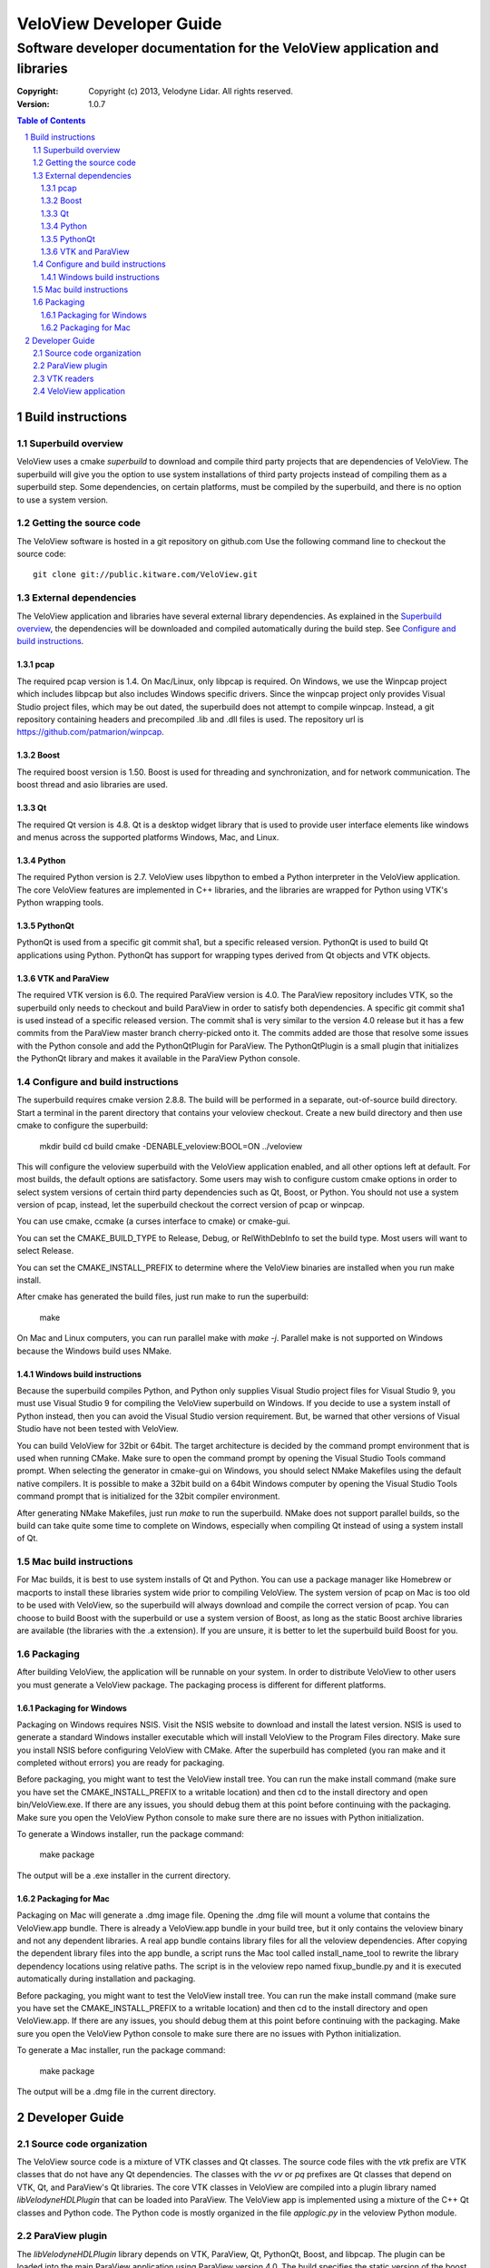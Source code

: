 ========================
VeloView Developer Guide
========================

---------------------------------------------------------------------------
Software developer documentation for the VeloView application and libraries
---------------------------------------------------------------------------

:copyright: Copyright (c) 2013, Velodyne Lidar. All rights reserved.
:version: 1.0.7

.. contents:: Table of Contents
.. section-numbering::
.. target-notes::


Build instructions
==================


Superbuild overview
-------------------

VeloView uses a cmake *superbuild* to download and compile third party projects
that are dependencies of VeloView.  The superbuild will give you the option
to use system installations of third party projects instead of compiling them
as a superbuild step.  Some dependencies, on certain platforms, must be compiled
by the superbuild, and there is no option to use a system version.

Getting the source code
-----------------------

The VeloView software is hosted in a git repository on github.com  Use the
following command line to checkout the source code::

    git clone git://public.kitware.com/VeloView.git


External dependencies
---------------------

The VeloView application and libraries have several external library dependencies.
As explained in the `Superbuild overview`_, the dependencies will be downloaded
and compiled automatically during the build step.  See `Configure and build instructions`_.

pcap
~~~~

The required pcap version is 1.4.  On Mac/Linux, only libpcap is required.  On
Windows, we use the Winpcap project which includes libpcap but also includes Windows
specific drivers.  Since the winpcap project only provides Visual Studio project
files, which may be out dated, the superbuild does not attempt to compile winpcap.
Instead, a git repository containing headers and precompiled .lib and .dll files
is used.  The repository url is https://github.com/patmarion/winpcap.

Boost
~~~~~

The required boost version is 1.50.  Boost is used for threading and synchronization,
and for network communication.  The boost thread and asio libraries are used.

Qt
~~

The required Qt version is 4.8.  Qt is a desktop widget library that is used
to provide user interface elements like windows and menus across the supported
platforms Windows, Mac, and Linux.

Python
~~~~~~

The required Python version is 2.7.  VeloView uses libpython to embed a Python
interpreter in the VeloView application.  The core VeloView features are implemented
in C++ libraries, and the libraries are wrapped for Python using VTK's Python wrapping tools.

PythonQt
~~~~~~~~

PythonQt is used from a specific git commit sha1, but a specific released version.
PythonQt is used to build Qt applications using Python.  PythonQt has support
for wrapping types derived from Qt objects and VTK objects.

VTK and ParaView
~~~~~~~~~~~~~~~~

The required VTK version is 6.0.  The required ParaView version is 4.0.  The
ParaView repository includes VTK, so the superbuild only needs to checkout
and build ParaView in order to satisfy both dependencies.  A specific git commit
sha1 is used instead of a specific released version.  The commit sha1 is very similar
to the version 4.0 release but it has a few commits from the ParaView master branch
cherry-picked onto it.  The commits added are those that resolve some issues with
the Python console and add the PythonQtPlugin for ParaView.  The PythonQtPlugin
is a small plugin that initializes the PythonQt library and makes it available
in the ParaView Python console.

Configure and build instructions
--------------------------------

The superbuild requires cmake version 2.8.8.  The build will be performed in
a separate, out-of-source build directory.  Start a terminal in the parent
directory that contains your veloview checkout.  Create a new build directory
and then use cmake to configure the superbuild:

    mkdir build
    cd build
    cmake -DENABLE_veloview:BOOL=ON ../veloview

This will configure the veloview superbuild with the VeloView application enabled,
and all other options left at default.  For most builds, the default
options are satisfactory.  Some users may wish to configure custom cmake options
in order to select system versions of certain third party dependencies such as
Qt, Boost, or Python.  You should not use a system version of pcap, instead, let
the superbuild checkout the correct version of pcap or winpcap.

You can use cmake, ccmake (a curses interface to cmake) or cmake-gui.

You can set the CMAKE_BUILD_TYPE to Release, Debug, or RelWithDebInfo to set
the build type.  Most users will want to select Release.

You can set the CMAKE_INSTALL_PREFIX to determine where the VeloView binaries
are installed when you run make install.

After cmake has generated the build files, just run make to run the superbuild:

    make

On Mac and Linux computers, you can run parallel make with *make -j*.  Parallel
make is not supported on Windows because the Windows build uses NMake.

Windows build instructions
~~~~~~~~~~~~~~~~~~~~~~~~~~

Because the superbuild compiles Python, and Python only supplies Visual Studio
project files for Visual Studio 9, you must use Visual Studio 9 for compiling
the VeloView superbuild on Windows.  If you decide to use a system install of
Python instead, then you can avoid the Visual Studio version requirement. But,
be warned that other versions of Visual Studio have not been tested with VeloView.

You can build VeloView for 32bit or 64bit.  The target architecture is decided
by the command prompt environment that is used when running CMake.  Make sure to
open the command prompt by opening the Visual Studio Tools command prompt.
When selecting the generator in cmake-gui on Windows, you should select NMake Makefiles
using the default native compilers.  It is possible to make a 32bit build on a 64bit
Windows computer by opening the Visual Studio Tools command prompt that is initialized
for the 32bit compiler environment.

After generating NMake Makefiles, just run *make* to run the superbuild.  NMake
does not support parallel builds, so the build can take quite some time to complete
on Windows, especially when compiling Qt instead of using a system install of Qt.

Mac build instructions
----------------------

For Mac builds, it is best to use system installs of Qt and Python.  You can use
a package manager like Homebrew or macports to install these libraries system wide
prior to compiling VeloView.  The system version of pcap on Mac is too old
to be used with VeloView, so the superbuild will always download and compile the
correct version of pcap.  You can choose to build Boost with the superbuild or
use a system version of Boost, as long as the static Boost archive libraries
are available (the libraries with the .a extension).  If you are unsure, it is
better to let the superbuild build Boost for you.


Packaging
---------

After building VeloView, the application will be runnable on your system.  In order
to distribute VeloView to other users you must generate a VeloView package.  The
packaging process is different for different platforms.


Packaging for Windows
~~~~~~~~~~~~~~~~~~~~~

Packaging on Windows requires NSIS.  Visit the NSIS website to download and install
the latest version.  NSIS is used to generate a standard Windows installer executable
which will install VeloView to the Program Files directory.  Make sure you install
NSIS before configuring VeloView with CMake.  After the superbuild has completed
(you ran make and it completed without errors) you are ready for packaging.

Before packaging, you might want to test the VeloView install tree.  You can run
the make install command (make sure you have set the CMAKE_INSTALL_PREFIX to a
writable location) and then cd to the install directory and open
bin/VeloView.exe.  If there are any issues, you should debug them at this point
before continuing with the packaging.  Make sure you open the VeloView Python console to make sure there
are no issues with Python initialization.

To generate a Windows installer, run the package command:

    make package

The output will be a .exe installer in the current directory.

Packaging for Mac
~~~~~~~~~~~~~~~~~~~~

Packaging on Mac will generate a .dmg image file.  Opening the .dmg file will
mount a volume that contains the VeloView.app bundle.  There is already
a VeloView.app bundle in your build tree, but it only contains the veloview
binary and not any dependent libraries.  A real app bundle contains library
files for all the veloview dependencies.  After copying the dependent library
files into the app bundle, a script runs the Mac tool called install_name_tool
to rewrite the library dependency locations using relative paths.  The script
is in the veloview repo named fixup_bundle.py and it is executed automatically
during installation and packaging.

Before packaging, you might want to test the VeloView install tree.  You
can run the make install command (make sure you have set the CMAKE_INSTALL_PREFIX
to a writable location) and then cd to the install directory and open VeloView.app.
If there are any issues, you should debug them at this point before continuing with
the packaging.  Make sure you open the VeloView Python console to make sure there
are no issues with Python initialization.

To generate a Mac installer, run the package command:

    make package

The output will be a .dmg file in the current directory.



Developer Guide
===============

Source code organization
------------------------

The VeloView source code is a mixture of VTK classes and Qt classes.  The
source code files with the *vtk* prefix are VTK classes that do not have
any Qt dependencies.  The classes with the *vv* or *pq* prefixes are Qt
classes that depend on VTK, Qt, and ParaView's Qt libraries.  The core VTK
classes in VeloView are compiled into a plugin library named *libVelodyneHDLPlugin*
that can be loaded into ParaView.  The VeloView app is implemented using a mixture
of the C++ Qt classes and Python code.  The Python code is mostly organized in
the file *applogic.py* in the veloview Python module.

ParaView plugin
---------------

The *libVelodyneHDLPlugin* library depends on VTK, ParaView, Qt, PythonQt, Boost,
and libpcap.  The plugin can be loaded into the main ParaView application using
ParaView version 4.0.  The build specifies the static version of the boost libraries,
so the plugin's only dependencies beyond ParaView are libpcap and PythonQt library.

On Windows, the plugin can be loaded as long as the libpcap and PythonQt library
dll files are in the same directory.  On Mac, you should use the install_name_tool
to fix the library locations of these dependencies to be relative to @loader_path,
then place the libpcap and PythonQt library files relative to the libVelodyneHDLPlugin
library.

In ParaView, the Velodyne pcap reader and Velodyne network source plugin are available
in the *Sources* menu.

VTK readers
-----------

VeloView, and the VelodyneHDL Plugin for ParaView included two readers/sources.
The Velodyne pcap reader is implemented in the C++ class vtkVelodyneHDLReader.{cxx,h}.
When reading a pcap file, the reader first scans the file and looks for frame splits
when the azimuth resets from 360 degrees to 0 degrees.  The pcap file position is
recorded for each split so that the reader can jump to frames using file seeking.

The network source reader receives UDP data packets from a Velodyne sensor using
the Boost asio library.  The network source is implemented by vtkVelodyneHDLSource.{cxx,h}.
The source manages multiple threads in a producer/consumer model, and uses an instance
of the vtkVelodyneHDLReader to convert data packets into VTK point cloud data.

VeloView application
--------------------

The VeloView application is implemented using Qt in C++ and Python.  The PythonQt
library is used to access the C++ layer from Python.  The majority of the application
logic is implemented in Python in the *applogic.py* file.  The Python code also
uses Qt's uitools library to load user interface *.ui* files at runtime.  Qt designer
can be used to edit the .ui files.  The VeloView application can be extended using
Python and .ui files.
